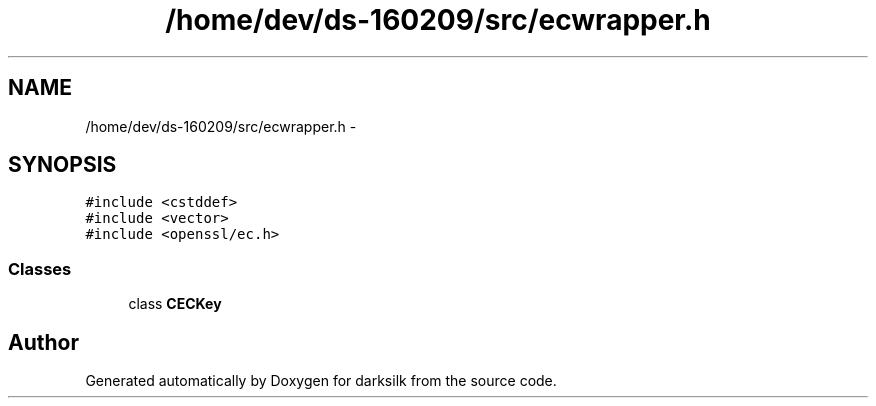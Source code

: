 .TH "/home/dev/ds-160209/src/ecwrapper.h" 3 "Wed Feb 10 2016" "Version 1.0.0.0" "darksilk" \" -*- nroff -*-
.ad l
.nh
.SH NAME
/home/dev/ds-160209/src/ecwrapper.h \- 
.SH SYNOPSIS
.br
.PP
\fC#include <cstddef>\fP
.br
\fC#include <vector>\fP
.br
\fC#include <openssl/ec\&.h>\fP
.br

.SS "Classes"

.in +1c
.ti -1c
.RI "class \fBCECKey\fP"
.br
.in -1c
.SH "Author"
.PP 
Generated automatically by Doxygen for darksilk from the source code\&.
